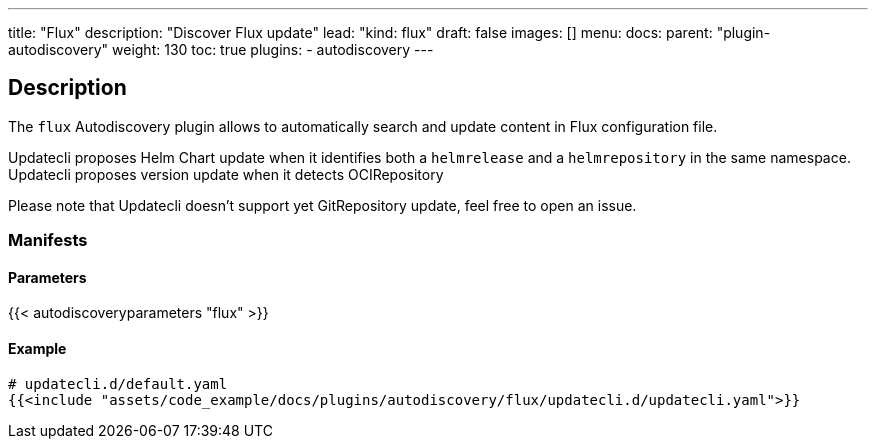 ---
title: "Flux"
description: "Discover Flux update"
lead: "kind: flux"
draft: false
images: []
menu:
    docs:
        parent: "plugin-autodiscovery"
weight: 130
toc: true
plugins:
    - autodiscovery
---

== Description

The `flux` Autodiscovery plugin allows to automatically search and update content in Flux configuration file.

Updatecli proposes Helm Chart update when it identifies both a `helmrelease` and a `helmrepository` in the same namespace.
Updatecli proposes version update when it detects OCIRepository

Please note that Updatecli doesn't support yet GitRepository update, feel free to open an issue.

=== Manifests
==== Parameters

{{< autodiscoveryparameters "flux" >}}

==== Example

[source,yaml]
----
# updatecli.d/default.yaml
{{<include "assets/code_example/docs/plugins/autodiscovery/flux/updatecli.d/updatecli.yaml">}}
----

